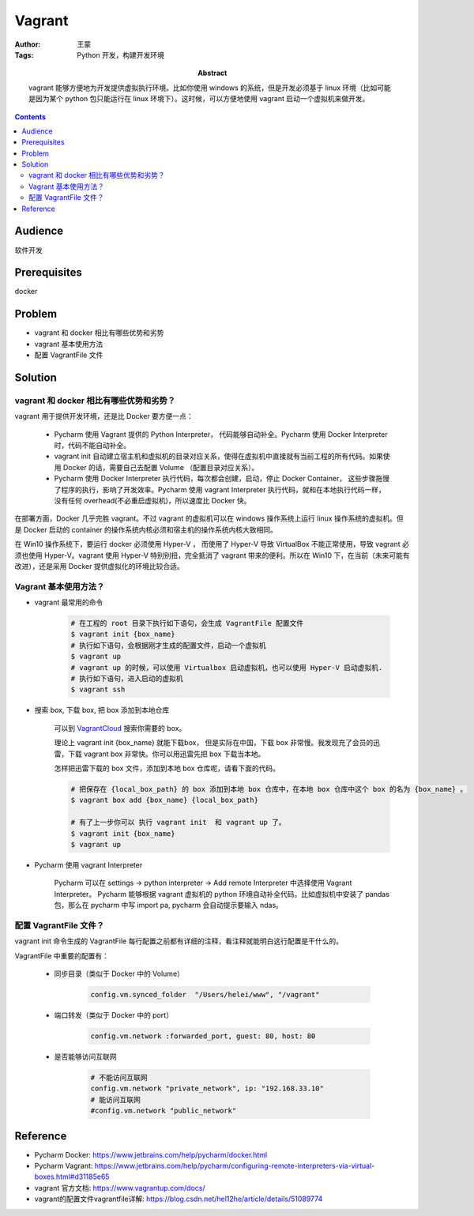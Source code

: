 ===========
Vagrant
===========

:Author: 王蒙
:Tags: Python 开发，构建开发环境

:abstract:

    vagrant 能够方便地为开发提供虚拟执行环境。比如你使用 windows 的系统，但是开发必须基于 linux 环境（比如可能是因为某个 python 包只能运行在 linux 环境下）。这时候，可以方便地使用 vagrant 启动一个虚拟机来做开发。

.. contents::

Audience
========

软件开发

Prerequisites
=============

docker


Problem
=======

- vagrant 和 docker 相比有哪些优势和劣势
- vagrant 基本使用方法
- 配置 VagrantFile 文件

Solution
========


vagrant 和 docker 相比有哪些优势和劣势？
---------------------------------------------------------------------


vagrant 用于提供开发环境，还是比 Docker 要方便一点：

    - Pycharm 使用 Vagrant 提供的 Python Interpreter， 代码能够自动补全。Pycharm 使用 Docker Interpreter 时，代码不能自动补全。
    - vagrant init 自动建立宿主机和虚拟机的目录对应关系，使得在虚拟机中直接就有当前工程的所有代码。如果使用 Docker 的话，需要自己去配置 Volume （配置目录对应关系）。
    - Pycharm 使用 Docker Interpreter 执行代码，每次都会创建，启动，停止 Docker Container， 这些步骤拖慢了程序的执行，影响了开发效率。Pycharm 使用 vagrant Interpreter 执行代码，就和在本地执行代码一样，没有任何 overhead(不必重启虚拟机)，所以速度比 Docker 快。

在部署方面，Docker 几乎完胜 vagrant。不过 vagrant 的虚拟机可以在 windows 操作系统上运行 linux 操作系统的虚拟机。但是 Docker 启动的 container 的操作系统内核必须和宿主机的操作系统内核大致相同。

在 Win10 操作系统下，要运行 docker 必须使用 Hyper-V ， 而使用了 Hyper-V 导致 VirtualBox 不能正常使用，导致 vagrant 必须也使用 Hyper-V。vagrant 使用 Hyper-V 特别别扭，完全抵消了 vagrant 带来的便利。所以在 Win10 下，在当前（未来可能有改进），还是采用 Docker 提供虚拟化的环境比较合适。

Vagrant 基本使用方法？
------------------------------------------------------------------------


- vagrant 最常用的命令

    .. code-block::

        # 在工程的 root 目录下执行如下语句，会生成 VagrantFile 配置文件
        $ vagrant init {box_name}
        # 执行如下语句，会根据刚才生成的配置文件，启动一个虚拟机
        $ vagrant up
        # vagrant up 的时候，可以使用 Virtualbox 启动虚拟机，也可以使用 Hyper-V 启动虚拟机.
        # 执行如下语句，进入启动的虚拟机
        $ vagrant ssh

- 搜索 box, 下载 box, 把 box 添加到本地仓库

    可以到 `VagrantCloud`_ 搜索你需要的 box。

    理论上 vagrant init {box_name} 就能下载box， 但是实际在中国，下载 box 非常慢。我发现充了会员的迅雷，下载 vagrant box 非常快。你可以用迅雷先把 box 下载当本地。

    怎样把迅雷下载的 box 文件，添加到本地 box 仓库呢，请看下面的代码。

    .. code-block::

        # 把保存在 {local_box_path} 的 box 添加到本地 box 仓库中，在本地 box 仓库中这个 box 的名为 {box_name} 。
        $ vagrant box add {box_name} {local_box_path}

        # 有了上一步你可以 执行 vagrant init  和 vagrant up 了。
        $ vagrant init {box_name}
        $ vagrant up


- Pycharm 使用 vagrant Interpreter

    Pycharm 可以在 settings -> python interpreter -> Add remote Interpreter 中选择使用 Vagrant Interpreter。
    Pycharm 能够根据 vagrant 虚拟机的 python 环境自动补全代码。比如虚拟机中安装了 pandas 包，那么在 pycharm 中写 import pa, pycharm 会自动提示要输入 ndas。



配置 VagrantFile 文件？
---------------------------------------------------------------------------------


vagrant init 命令生成的 VagrantFile 每行配置之前都有详细的注释，看注释就能明白这行配置是干什么的。

VagrantFile 中重要的配置有：

    - 同步目录（类似于 Docker 中的 Volume）

        .. code-block::

            config.vm.synced_folder  "/Users/helei/www", "/vagrant"

    - 端口转发（类似于 Docker 中的 port）

        .. code-block::

            config.vm.network :forwarded_port, guest: 80, host: 80

    - 是否能够访问互联网

        .. code-block::

            # 不能访问互联网
            config.vm.network "private_network", ip: "192.168.33.10"
            # 能访问互联网
            #config.vm.network "public_network"

Reference
=========

- Pycharm Docker: https://www.jetbrains.com/help/pycharm/docker.html
- Pycharm Vagrant: https://www.jetbrains.com/help/pycharm/configuring-remote-interpreters-via-virtual-boxes.html#d31185e65
- vagrant 官方文档: https://www.vagrantup.com/docs/
- vagrant的配置文件vagrantfile详解: https://blog.csdn.net/hel12he/article/details/51089774


.. _VagrantCloud: https://app.vagrantup.com/boxes/search